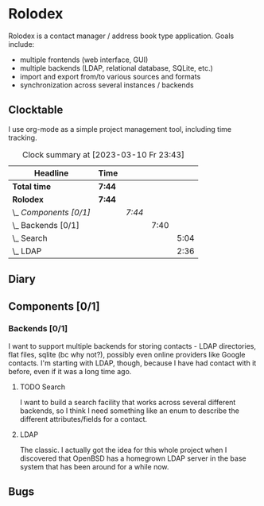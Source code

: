 # -*- mode: org; fill-column: 78; -*-
# Time-stamp: <2023-03-10 23:43:10 krylon>
#+TAGS: html(h) javascript(j) go(g) web(w) internals(i) ui(u) bug(b) feature(f)
#+TAGS: testing(t) network(n) optimize(o) refactor(r) cleanup(c)
#+TODO: TODO(t)  RESEARCH(r) IMPLEMENT(i) TEST(e) | DONE(d) FAILED(f) CANCELLED(c)
#+TODO: MEDITATE(m) PLANNING(p)
#+PRIORITIES: A G D

* Rolodex
  Rolodex is a contact manager / address book type application.
  Goals include:
  + multiple frontends (web interface, GUI)
  + multiple backends (LDAP, relational database, SQLite, etc.)
  + import and export from/to various sources and formats
  + synchronization across several instances / backends
** Clocktable
   I use org-mode as a simple project management tool, including time
   tracking.
   #+BEGIN: clocktable :scope file :maxlevel 202 :emphasize t
   #+CAPTION: Clock summary at [2023-03-10 Fr 23:43]
   | Headline               | Time   |        |      |      |
   |------------------------+--------+--------+------+------|
   | *Total time*           | *7:44* |        |      |      |
   |------------------------+--------+--------+------+------|
   | *Rolodex*              | *7:44* |        |      |      |
   | \_  /Components [0/1]/ |        | /7:44/ |      |      |
   | \_    Backends [0/1]   |        |        | 7:40 |      |
   | \_      Search         |        |        |      | 5:04 |
   | \_      LDAP           |        |        |      | 2:36 |
   #+END:
** Diary
** Components [0/1]
   :PROPERTIES:
   :COOKIE_DATA: todo recursive
   :END:
   :LOGBOOK:
   CLOCK: [2023-03-08 Mi 21:53]--[2023-03-08 Mi 21:57] =>  0:04
   :END:
*** Backends [0/1]
    :PROPERTIES:
    :COOKIE_DATA: todo recursive
    :END:
    I want to support multiple backends for storing contacts - LDAP
    directories, flat files, sqlite (bc why not?), possibly even online
    providers like Google contacts.
    I'm starting with LDAP, though, because I have had contact with it before,
    even if it was a long time ago.
**** TODO Search
     :LOGBOOK:
     CLOCK: [2023-03-10 Fr 18:39]--[2023-03-10 Fr 23:43] =>  5:04
     :END:
     I want to build a search facility that works across several different
     backends, so I think I need something like an enum to describe the
     different attributes/fields for a contact.
**** LDAP
     :LOGBOOK:
     CLOCK: [2023-03-10 Fr 18:22]--[2023-03-10 Fr 18:37] =>  0:15
     CLOCK: [2023-03-10 Fr 09:55]--[2023-03-10 Fr 11:07] =>  1:12
     CLOCK: [2023-03-09 Do 11:31]--[2023-03-09 Do 12:02] =>  0:31
     CLOCK: [2023-03-08 Mi 21:57]--[2023-03-08 Mi 22:35] =>  0:38
     :END:
     The classic. I actually got the idea for this whole project when I
     discovered that OpenBSD has a homegrown LDAP server in the base system
     that has been around for a while now.
** Bugs
